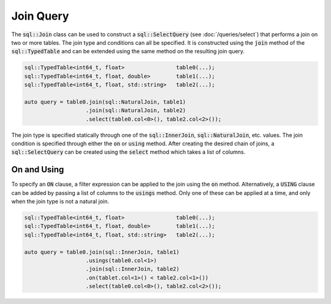Join Query
==========

The :code:`sql::Join` class can be used to construct a :code:`sql::SelectQuery` (see :doc:`/queries/select`) that
performs a join on two or more tables. The join type and conditions can all be specified. It is constructed using the
:code:`join` method of the :code:`sql::TypedTable` and can be extended using the same method on the resulting join
query.

.. code-block:: cpp

    sql::TypedTable<int64_t, float>                table0(...);
    sql::TypedTable<int64_t, float, double>        table1(...);
    sql::TypedTable<int64_t, float, std::string>   table2(...);

    auto query = table0.join(sql::NaturalJoin, table1)
                       .join(sql::NaturalJoin, table2)
                       .select(table0.col<0>(), table2.col<2>());


The join type is specified statically through one of the :code:`sql::InnerJoin`, :code:`sql::NaturalJoin`, etc. values.
The join condition is specified through either the :code:`on` or :code:`using` method. After creating the desired chain
of joins, a :code:`sql::SelectQuery` can be created using the :code:`select` method which takes a list of columns.

On and Using
------------

To specify an :code:`ON` clause, a filter expression can be applied to the join using the :code:`on` method.
Alternatively, a :code:`USING` clause can be added by passing a list of columns to the :code:`usings` method. Only one
of these can be applied at a time, and only when the join type is not a natural join.

.. code-block:: cpp

    sql::TypedTable<int64_t, float>                table0(...);
    sql::TypedTable<int64_t, float, double>        table1(...);
    sql::TypedTable<int64_t, float, std::string>   table2(...);

    auto query = table0.join(sql::InnerJoin, table1)
                       .usings(table0.col<1>)
                       .join(sql::InnerJoin, table2)
                       .on(tablet.col<1>() < table2.col<1>())
                       .select(table0.col<0>(), table2.col<2>());
